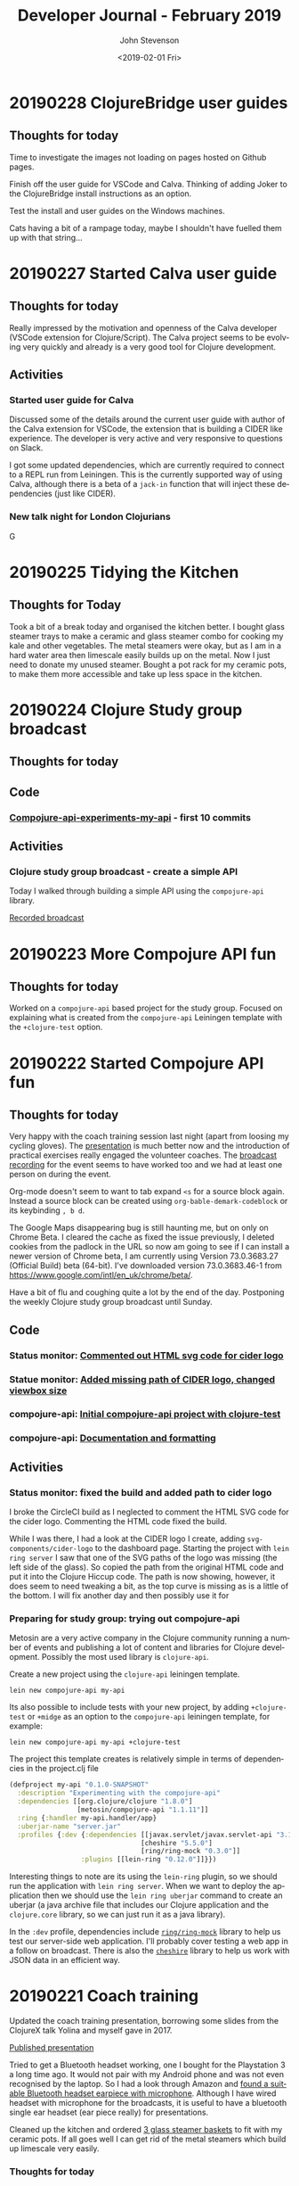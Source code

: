 #+TITLE:       Developer Journal - February 2019
#+AUTHOR:      John Stevenson
#+DATE:        <2019-02-01 Fri>
#+EMAIL:       john@jr0cket.co.uk
#+LANGUAGE:    en

* 20190228 ClojureBridge user guides
** Thoughts for today
   Time to investigate the images not loading on pages hosted on Github pages.

   Finish off the user guide for VSCode and Calva. Thinking of adding Joker to the ClojureBridge install instructions as an option.

   Test the install and user guides on the Windows machines.

   Cats having a bit of a rampage today, maybe I shouldn't have fuelled them up with that string...

* 20190227 Started Calva user guide
** Thoughts for today
   Really impressed by the motivation and openness of the Calva developer (VSCode extension for Clojure/Script).  The Calva project seems to be evolving very quickly and already is a very good tool for Clojure development.


** Activities
*** Started user guide for Calva
    Discussed some of the details around the current user guide with author of the Calva extension for VSCode, the extension that is building a CIDER like experience.  The developer is very active and very responsive to questions on Slack.

    I got some updated dependencies, which are currently required to connect to a REPL run from Leiningen.  This is the currently supported way of using Calva, although there is a beta of a ~jack-in~ function that will inject these dependencies (just like CIDER).

*** New talk night for London Clojurians
    G
* 20190225 Tidying the Kitchen
** Thoughts for Today
   Took a bit of a break today and organised the kitchen better.  I bought glass steamer trays to make a ceramic and glass steamer combo for cooking my kale and other vegetables.  The metal steamers were okay, but as I am in a hard water area then limescale easily builds up on the metal.  Now I just need to donate my unused steamer.
   Bought a pot rack for my ceramic pots, to make them more accessible and take up less space in the kitchen.

* 20190224 Clojure Study group broadcast
** Thoughts for today
** Code
*** [[https://github.com/jr0cket/compojure-api-experiment-my-api/commit/2432bdeffaaa0ccf978a089e4cf6d65db4a41bc0][Compojure-api-experiments-my-api]] - first 10 commits
** Activities
*** Clojure study group broadcast - create a simple API
    Today I walked through building a simple API using the ~compojure-api~ library.

    [[https://www.youtube.com/watch?v=cZdo_vYvd8M][Recorded broadcast]]

* 20190223 More Compojure API fun
** Thoughts for today
   Worked on a ~compojure-api~ based project for the study group.  Focused on explaining what is created from the ~compojure-api~ Leiningen template with the ~+clojure-test~ option.

* 20190222 Started Compojure API fun
** Thoughts for today
   Very happy with the coach training session last night (apart from loosing my cycling gloves).  The [[https://docs.google.com/presentation/d/e/2PACX-1vR_RYp1Vq9O75hmjG-SWRjtr8zezF8CUXicIOSkJqJf-U512u9E7SZm0UCzcIxqbia1VWObchTx9e-L/pub?start=false&loop=false&delayms=3000][presentation]] is much better now and the introduction of practical exercises really engaged the volunteer coaches.  The [[https://www.youtube.com/watch?v=cZdo_vYvd8M][broadcast recording]] for the event seems to have worked too and we had at least one person on during the event.

   Org-mode doesn't seem to want to tab expand ~<s~ for a source block again.  Instead a source block can be created using ~org-bable-demark-codeblock~ or its keybinding ~, b d~.

   The Google Maps disappearing bug is still haunting me, but on only on Chrome Beta.  I cleared the cache as fixed the issue previously, I deleted cookies from the padlock in the URL so now am going to see if I can install a newer version of Chrome beta, I am currently using Version 73.0.3683.27 (Official Build) beta (64-bit).  I've downloaded version 73.0.3683.46-1 from [[https://www.google.com/intl/en_uk/chrome/beta/]].

   Have a bit of flu and coughing quite a lot by the end of the day.  Postponing the weekly Clojure study group broadcast until Sunday.
** Code
*** Status monitor: [[https://github.com/jr0cket/webapp-status-monitor/commit/006fafcd525f1c006eed361f9b222338fbabeb0a][Commented out HTML svg code for cider logo]]
*** Statue monitor: [[https://github.com/jr0cket/webapp-status-monitor/commit/77b5e6690826aff327beb9fbbf44344ed8d702aa][Added missing path of CIDER logo, changed viewbox size]]
*** compojure-api: [[https://github.com/jr0cket/compojure-api-experiment-my-api/commit/6faa2661798fc08e3e99deae0b906a745dd53030][Initial compojure-api project with clojure-test]]
*** compojure-api: [[https://github.com/jr0cket/compojure-api-experiment-my-api/commit/2432bdeffaaa0ccf978a089e4cf6d65db4a41bc0][Documentation and formatting]]
** Activities
*** Status monitor: fixed the build and added path to cider logo
    I broke the CircleCI build as I neglected to comment the HTML SVG code for the cider logo. Commenting the HTML code fixed the build.

    While I was there, I had a look at the CIDER logo I create, adding ~svg-components/cider-logo~ to the dashboard page.  Starting the project with ~lein ring server~ I saw that one of the SVG paths of the logo was missing (the left side of the glass).  So copied the path from the original HTML code and put it into the Clojure Hiccup code.  The path is now showing, however, it does seem to need tweaking a bit, as the top curve is missing as is a little of the bottom.  I will fix another day and then possibly use it for

*** Preparing for study group: trying out compojure-api
    Metosin are a very active company in the Clojure community running a number of events and publishing a lot of content and libraries for Clojure development.  Possibly the most used library is ~clojure-api~.

    Create a new project using the ~clojure-api~ leiningen template.

#+BEGIN_SRC shell
lein new compojure-api my-api
#+END_SRC

Its also possible to include tests with your new project, by adding ~+clojure-test~ or ~+midge~ as an option to the ~compojure-api~ leiningen template, for example:

#+BEGIN_SRC shell
  lein new compojure-api my-api +clojure-test
#+END_SRC

The project this template creates is relatively simple in terms of dependencies in the project.clj file

#+BEGIN_SRC clojure
  (defproject my-api "0.1.0-SNAPSHOT"
    :description "Experimenting with the compojure-api"
    :dependencies [[org.clojure/clojure "1.8.0"]
                   [metosin/compojure-api "1.1.11"]]
    :ring {:handler my-api.handler/app}
    :uberjar-name "server.jar"
    :profiles {:dev {:dependencies [[javax.servlet/javax.servlet-api "3.1.0"]
                                   [cheshire "5.5.0"]
                                   [ring/ring-mock "0.3.0"]]
                    :plugins [[lein-ring "0.12.0"]]}})
#+END_SRC

Interesting things to note are its using the ~lein-ring~ plugin, so we should run the application with ~lein ring server~.  When we want to deploy the application then we should use the ~lein ring uberjar~ command to create an uberjar (a java archive file that includes our Clojure application and the ~clojure.core~ library, so we can just run it as a java library).

In the ~:dev~ profile, dependencies include [[https://github.com/ring-clojure/ring-mock][~ring/ring-mock~]] library to help us test our server-side web application.  I'll probably cover testing a web app in a follow on broadcast.  There is also the [[https://github.com/dakrone/cheshire][~cheshire~]] library to help us work with JSON data in an efficient way.

* 20190221 Coach training
  Updated the coach training presentation, borrowing some slides from the ClojureX talk Yolina and myself gave in 2017.

  [[https://docs.google.com/presentation/d/e/2PACX-1vR_RYp1Vq9O75hmjG-SWRjtr8zezF8CUXicIOSkJqJf-U512u9E7SZm0UCzcIxqbia1VWObchTx9e-L/pub?start=false&loop=false&delayms=3000][Published presentation]]

  Tried to get a Bluetooth headset working, one I bought for the Playstation 3 a long time ago.  It would not pair with my Android phone  and was not even recognised by the laptop.  So I had a look through Amazon and [[https://www.amazon.co.uk/Bluetooth-Upgraded-Handsfree-Wireless-Earpiece-Black-blue/dp/B07GSPTBM9][found a suitable Bluetooth headset earpiece with microphone]].  Although I have wired headset with microphone for the broadcasts, it is useful to have a bluetooth single ear headset (ear piece really) for presentations.

  Cleaned up the kitchen and ordered [[https://www.amazon.co.uk/Pyroflam-Borosilicate-Clear-Steamer-Basket/dp/B003C1NH36][3 glass steamer baskets]] to fit with my ceramic pots.  If all goes well I can get rid of the metal steamers which build up limescale very easily.

*** Thoughts for today
    Its nice weather so time to get back out on the bicycle again.  Took the Brompton into London for the ClojureBridgeLondon coach training session.
** Activities
*** Coach training
    Caught up with David from Signal to discuss the running of ClojureBridge on the day and everything is in place for the event.

    Updated the coach training presentation, using some of the content from the talk I did with Yolina on how to run a ClojureBridge event.

    Broadcast the coach training live onto YouTube using the LiveBroadcasts and Google hangouts, all seemed to go well and the  [[https://www.youtube.com/watch?v=cZdo_vYvd8M][broadcast recording]] is up already.

* 20190220 Consolidate journals
** Thoughts for today
   The UK government sees to be lost, 3 more Conservative MPs have left the party, I wonder how many more will join them.

   Took the cats to the Vets for the annual checkup. They are a little over-weight but then it is still winter.  Mowgli was quite stressed today, which is a bit unusual.  I bought some new higher quality dried cat food and as I got two 7kg bags they gave me a 12kg storage tub for free (I shall have to get at least one more tub I think).

   Keeping up my healthy vegan diet today with Thai black rice and chickpeas.  Both were slow cooked yesterday, so quickly heated them in the ceramic pan and added a little balsamic vinegar

** Activities
*** Merged Journal repositories
    Merged the 100 days of Clojure journal with 2019 developer journal.  I had not committed any entries in the developer journal repository, so it was easy just to drop them into the existing 100 days of Clojure repository (after I renamed it and cleaned it up).

* 20190219 ClojureBridgeLondon editor guides & Bootstrap
** Thoughts for today
   The documentation for Cursive feels a bit sparse
** Code
   - [[https://github.com/ClojureBridgeLondon/workshop-content-gitbook/commit/81ab2952634ddcda7df8b8bc59e016761df4cdc4][Updated Proton user guide]]
   - [[https://github.com/ClojureBridgeLondon/workshop-content-gitbook/commit/9eaf20660f433a65e5f5470fb24de807592fa1d6][Added quick Cursive install guide]]
   - [[https://github.com/ClojureBridgeLondon/workshop-content-gitbook/commit/94084e52cc0ea4f9859fe621c708b6b37a9aaf31][Completed the Spacemacs install guide]]
** Activities
*** Updated ClojureBridgeLondon user guides
- Atom and Proton - configured styles for Atom using ~.atom/styles.less~
- Completed Spacemacs - added table of questions to answer when first running Spacemacs

*** Bootstrap codecadamy
    [[https://www.codecademy.com/courses/learn-bootstrap/l][Bootstrap codecadamy free course]]

    I have a better understanding of breakpoints and setting different column widths for based on device size.  This will be useful for the Clojure study group website, where the Bootstrap carousel was displayed quite squashed on a tablet form factor.

*** Updated Spacemacs
 Issue with org-mode Easy templates - tab not completing ~<s~ but indenting instead.  Could be due to my aggressive intending.  Disable that for org-mode?  Or just enable it for clojure & lisp.  Updated to latest Spacemacs and Emacs packages fixed the problem (seems to be a change in org-mode, so upgrading has fixed it)

*** Org-mode syntax
 https://orgmode.org/worg/dev/org-syntax.html
 - noted that a single ~*~ surrounding text makes it bold.

* 20190218 ClojureBridgeLondon
  Started updating Atom and Proton install and user guides. Trying to figure out how to set font size for Atom UI components (tab-bar, status-bar and tree-view), preferably in some configuration file.

  Took a quick look at [[https://www.codecademy.com/courses/learn-bootstrap/l][Bootstrap codecadamy free course]].

* 20190217 Ring and Compojure fun
  Continuing to explore the finer details of Ring and Compojure and updating [[https://practicalli.github.io/clojure-webapps/][Practicalli Clojure Webapps]] update

** Code
   - [[https://github.com/practicalli/clojure-webapps-content/commit/aa2a14d0f72be11ea9f4efd0d6f2fdf11eea5973][Updated section to callouts syntax]] and 7 other similar commits

* 20190216 Ring and Compojure fun
** Thoughts from today
   Its very interesting to start from the real basics of building a website in Clojure, without using any templates.  It also gave me an opportunity to update my [[https://practicalli.github.io/clojure-webapps/][Practicalli Clojure Webapps]].

** Code
   - [[https://github.com/practicalli/clojure-webapps-content/commit/a5c5ebacf9d5dfd11b394b2041d25a1c76ea60fd][Updated gitbook plugins and description]]
   - [[https://github.com/practicalli/clojure-webapps-content/commit/dcfc9d37714054216404f7be74fd2c02b592a6ca][Added the webpage style for practicalli books]]
   - [[https://github.com/practicalli/clojure-webapps-content/commit/bf5ef4a62bb9694b1ede7d0e7f472d4958ffaec6][ring version 1.7.1]]
** Activities
*** Update Practicalli Clojure WebApps
    Not many updates to [[https://practicalli.github.io/clojure-webapps/][Practicalli Clojure Webapps]] since October 2016, so although the main concepts have not changed, the library versions were quite behind so have been updating and testing them.

*** Running Ring application from Spacemacs
    Setting the ~:main~ keyword to a namespace will set that namespace when running ~cider-jack-in~, ~, '~.

    Evaluating the functions in the namespace allow them to be called.  Setting the ~:main~ namespace does not automatically load the functions of that namespace into the REPL.

    Call the ~-dev-main~ or ~-main~ function to start the jetty application server and load in the Clojure app.  The webapp is now available on localhost on what ever port was specified.

    As jetty is a continually running process, the REPL will continually be running (you can see from the moving === in the REPL buffer mode line).  This may be one reason that its more optimal to run the Jetty process externally (~lein run~ or ~lein ring server~) and just include the ~wrap-reload~ middleware to inject new versions of the code into the running jetty service.

* 20190213 Discussing a new opportunity
** Thoughts for today
   Met up with very interesting people to talk about building a Clojure startup

   Discovered my new favorite dish at Wagamama, the [[https://www.wagamama.com/our-menu/vegan][Vegatsu curry]] ([[https://veganuary.com/blog/vegatsu-vegan-version-wagamamas-iconic-katsu-curry/][review]]).  Its just like a Chicken Katsu curry, but vegan and even tastier.  I had tried the other vegetarian version of the Katsu curry, but it wasnt that nice.

* 20190211 Clojure dojo and YouTube API hacking
** Thoughts for today
   Using the YouTube Java SDK is a reminder of how redundant some Java code can be.
** Code from today
*** Asked Christian for the code
** Activities in detail
*** Setting up a Google account for API hacking
    I dont really want to use my email account for hacking on the YouTube API, so I created a hackingwithclojure Google account.  I also created a Chrome profile to make it easier to manage logins for multiple Google accounts.  It seems you need to create a project on the Google console to get started, so a new Chrome profile will be very useful.

*** Google API overview
    There are lots of APIs but we do not need them all.  For hacking with the YouTube API, we only need
**** YouTube Data API v3
     The YouTube Data API v3 is an API that provides access to YouTube data, such as videos, playlists, and channels.
     https://developers.google.com/youtube/?hl=en_GB

**** YouTube Analytics API
     Retrieves your YouTube Analytics data.
     https://developers.google.com/youtube/analytics/?hl=en_GB

**** Freebase API
     Acording to the
*** Accessing YouTube API's
    Followed the article [[https://developers.google.com/youtube/v3/getting-started][YouTube API Data Overview]] and created a project in the [[https://console.developers.google.com/][Google Developers Console]].  A project is a grouping of API's from Google, so you can tailor each project to only include the API's you need to use.

    Created a project called youtube-data-api (it seems to take a while to create the project).  I think the UI just stalled, as I clicked on the notification in the Console and it took me to the details page of that project.

* 20190210 More workshop footage and PolyBius videos
** Thoughts for today
   Taking a break from code and putting together move videos to share on YouTube.  Also have the most successful go at PolyBius, getting close to 10 million points and getting much further in the levels that before.

   [[https://www.youtube.com/watch?v=SjFoHZXt9Zw][Archive: Clojure workshop JAX London 2015]]
   [[https://www.youtube.com/watch?v=uUBuem-GV3U][Polybius - Levels 1 to 9 (incomplete) - flashing imagery warning!]]

* 20190209 Clojure study group - functional composition
** Thoughts for today
   Had a good week of heads down on Clojure coding, updating many 4Clojure challenges with higher abstractions of code.  Rounding off all this coding today with functional composition and exploring the workings of the ~comp~ function.

   Converted several hours of video footage from my earlier clojure workshops and started publishing them on YouTube.

   Found the **Share** button on my PS4 controller which lets you record and share the footage from your game play.
** Activities
*** Clojure study group - functional composition
    broadcast discussing functional composition and explaining the workings of the ~comp~ function.  Also revisited a few of the 4Clojure exercises and used ~comp~ as one possible answer.
   https://www.youtube.com/watch?v=dhGAXISqra8

   [[https://gist.github.com/e703478b4e4dc2a20a86a4cd8a143343][Code examples from the study group]]

*** Archive workshop footage
    Found video footage recorded by my GoPro camera of several Clojure workshops given at conferences.
    [[https://www.youtube.com/watch?v=DssQg6rg-JQ][Devoxx uk 2017 clojurescript workshop part1]]
    [[https://www.youtube.com/watch?v=MJXQhVTdzQ4&t=3426s][Clojure - Thinking Functionally workshop at Devoxx UK 2016]]
    [[https://www.youtube.com/watch?v=R-VDPOAtgtM&t=610s][Archive Footage: Agile workshop - DesignIt, BuiltIt conference - part1]]

*** Recording Playstation4 games
    The Playstation4 controller has a Share button, well I say button, actually is a tiny recessed button next to the trackpad.  Although this button takes some skill to be able to press, it can be used to share and record video from the PS4.  So as I play my current favorite game, PolyBius, a psychodelic shoot-em-up style game that has an obsession with cows, I can record my games and share them on YouTube or broadcast them on Twitch.

    In the Playstation4 settings, I linked my YouTube and Twitch accounts (the Twitch link UI being much nicer to use that YouTube).  Now when I press the **Share** button on the PS4 controller I get a menu that will allow me to share the current video (or any video I have taken) with YouTube.

    To record game play, I can simply double press the **Share** button.  I say simply, pressing this button once is a bit fiddly, twice is even more so and trying to do this when I am wearing the Virtual Reality headset proved almost impossible at first (because I cant see the controller or my thumb.  After a bit of practice I eventually got the hang of double pressing the **Share** button.  I cant day double-click, because the button makes no sound when you press it.

    I published a test video (with really bad game play) up to YouTube to see how well it all worked https://www.youtube.com/watch?v=4CgWUA4GazI

* 20190208 4Clojure write up continued
* 20190207 4Clojure write up continued
* 20190206 4Clojure #53 update
** Thoughts for today
   Continuing to write up 4Clojure exercises as a way to help others understand my thought processes as I go through solving each of them.
** Code for today
*** 4Clojure #53 update
*** [[https://github.com/ldnclj/londonclojurians.org-content/commit/6856eff451bac1b55faa648a69ebc7019461147c][LdnClj website - how to run a clojure dojo]]
** Activities today
*** Writing up the approaches taken for 4Clojure #53
    I left the solution to 4Clojure #53 as solved a while ago, using partioning and filter functions as a nice abstraction over the loop recur approach.

    I never did the the loop recur approach to work and as it was bugging me, I decided to fix it.  I have become comfortable using the CIDER debugger, `, d b` in Spacemacs, so I instrumented the loop recur solution and identified the bug fairly quickly.

    It turns out the bug was pretty trivial, as I was trying to count the value of the temporary-sub collection, however, I had neglected to return the new temporary-sub value as a collection in the ~cond~ statement.

    Running the fixed code with the other tests showed that the 3rd test failed.  The loop recur didnt return the last value added to the sub-collection as the test for the empty collection terminated the loop too soon.  Adding a nested if statement to put another check of count for the temporary-sub and sub-collection returns the correct result.

    The final 4Clojure test still failed though, so I swapped the nested if statement for a cond.  I kept the conditions from the two if statements and added a third to return an empty vector, ~[]~, if the temporary-sub and sub-collection were both the count of 1.  With this last change, the code successful passes all the 4Clojure tests.

    I was please to have got a working version of the code using loop recur.  Although I would not use this approach in production, it is a useful way to demonstrate the different levels of abstraction in Clojure code.  It also clearly demonstrates that higher levels of abstractions can make Clojure code much more elegant and easier to work with.

*** Wrote a new guide on running a Clojure dojo
    We have some new uSwitch people helping out with the coding dojo events, so I wrote much clearer details on [[http://www.londonclojurians.org/coding-dojos/how-to-run-a-london-clojurians-coding-dojo.html][how to run the event]].

* 20190203 Clojure study group
** Thoughts for today
   Another Clojure study group, this time covering Sequences in Clojure.  We also walk through the solutions to 4Clojure exercises #23, #24, and #25.

   https://youtu.be/vehRrNqgVbQ

* 20190202 Prepare for Clojure Study group
** Summary
   Posted the study group video to the #announcements channel of the Clojurians Slack community.  Have got quite a few more subscribers to the channel now.

   Broadcast covered sequences and the 4Clojure challenge #23 - reverse a sequence

   Fixed my Github personal access token for whitestar2, configuring the token to be able to create Gists.  I think the token created by Gist.el was overwritten by Magithub in the ~.gitconfig~ file.  For some reason neither access token had access to create Gists.

** Code from today

* 20190201 Coaching in Wagamama
  Coaching in Wagamama, meeting up with Brian at 10.30am and working through to nearly 5pm.

  Horrible weather outside so just took the train.

** Coaching
   Fixed Spacemacs setup with Magit and Github.  Needed a new SSH Key.

   Discussed some project ideas.

   Worked on 4Clojure challenge #62 - re-implement iterate function
